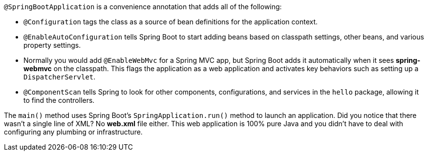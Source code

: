 `@SpringBootApplication` is a convenience annotation that adds all of the following:
    
- `@Configuration` tags the class as a source of bean definitions for the application context.
- `@EnableAutoConfiguration` tells Spring Boot to start adding beans based on classpath settings, other beans, and various property settings.
- Normally you would add `@EnableWebMvc` for a Spring MVC app, but Spring Boot adds it automatically when it sees **spring-webmvc** on the classpath. This flags the application as a web application and activates key behaviors such as setting up a `DispatcherServlet`.
- `@ComponentScan` tells Spring to look for other components, configurations, and services in the `hello` package, allowing it to find the controllers.

The `main()` method uses Spring Boot's `SpringApplication.run()` method to launch an application. Did you notice that there wasn't a single line of XML? No **web.xml** file either. This web application is 100% pure Java and you didn't have to deal with configuring any plumbing or infrastructure.
